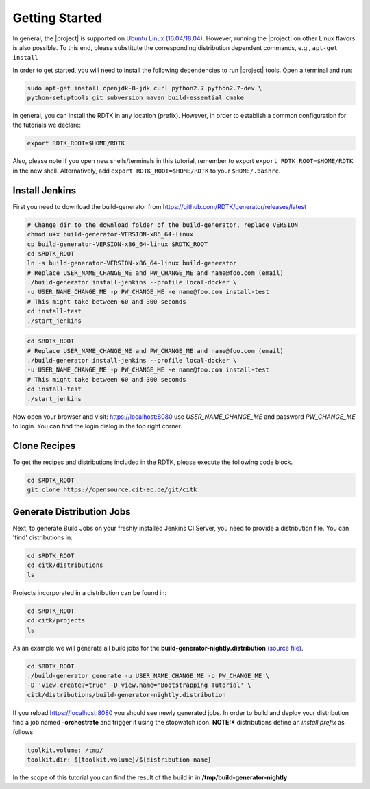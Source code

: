 Getting Started
===============

In general, the |project| is supported on `Ubuntu Linux (16.04/18.04) <https://www.ubuntu.com/download>`_.
However, running the |project| on other Linux flavors is also possible. To this end, please substitute the
corresponding distribution dependent commands, e.g., ``apt-get install``


In order to get started, you will need to install the following dependencies to run |project| tools.
Open a terminal and run:

.. code-block:: bash

    sudo apt-get install openjdk-8-jdk curl python2.7 python2.7-dev \
    python-setuptools git subversion maven build-essential cmake

In general, you can install the RDTK in any location (prefix). However, in order
to establish a common configuration for the tutorials we declare:

.. code-block:: bash

   export RDTK_ROOT=$HOME/RDTK

Also, please note if you open new shells/terminals in this tutorial, remember to export
``export RDTK_ROOT=$HOME/RDTK`` in the new shell. Alternatively, add ``export RDTK_ROOT=$HOME/RDTK``
to your ``$HOME/.bashrc``.

Install Jenkins
---------------

First you need to download the build-generator from https://github.com/RDTK/generator/releases/latest

.. code-block:: bash

   # Change dir to the download folder of the build-generator, replace VERSION
   chmod u+x build-generator-VERSION-x86_64-linux
   cp build-generator-VERSION-x86_64-linux $RDTK_ROOT
   cd $RDTK_ROOT
   ln -s build-generator-VERSION-x86_64-linux build-generator
   # Replace USER_NAME_CHANGE_ME and PW_CHANGE_ME and name@foo.com (email)
   ./build-generator install-jenkins --profile local-docker \
   -u USER_NAME_CHANGE_ME -p PW_CHANGE_ME -e name@foo.com install-test
   # This might take between 60 and 300 seconds
   cd install-test
   ./start_jenkins


.. code-block:: bash

   cd $RDTK_ROOT
   # Replace USER_NAME_CHANGE_ME and PW_CHANGE_ME and name@foo.com (email)
   ./build-generator install-jenkins --profile local-docker \
   -u USER_NAME_CHANGE_ME -p PW_CHANGE_ME -e name@foo.com install-test
   # This might take between 60 and 300 seconds
   cd install-test
   ./start_jenkins


Now open your browser and visit: https://localhost:8080 use *USER_NAME_CHANGE_ME* and password
*PW_CHANGE_ME* to login. You can find the login dialog in the top right corner.


Clone Recipes
-------------

To get the recipes and distributions included in the RDTK, please execute the following
code block.

.. code-block:: bash

   cd $RDTK_ROOT
   git clone https://opensource.cit-ec.de/git/citk


Generate Distribution Jobs
---------------------------

Next, to generate Build Jobs on your freshly installed Jenkins CI Server, you need to provide a
distribution file. You can 'find' distributions in:

.. code-block:: bash

   cd $RDTK_ROOT
   cd citk/distributions
   ls


Projects incorporated in a distribution can be found in:

.. code-block:: bash

   cd $RDTK_ROOT
   cd citk/projects
   ls

As an example we will generate all build jobs for the **build-generator-nightly.distribution**
`(source file) <https://opensource.cit-ec.de/projects/citk/repository/revisions/master/entry/distributions/build-generator-experiments.distribution>`_.

.. code-block:: bash

   cd $RDTK_ROOT
   ./build-generator generate -u USER_NAME_CHANGE_ME -p PW_CHANGE_ME \
   -D 'view.create?=true' -D view.name='Bootstrapping Tutorial' \
   citk/distributions/build-generator-nightly.distribution


If you reload https://localhost:8080 you should see newly generated jobs.
In order to build and deploy your distribution find a job named **-orchestrate** and
trigger it using the stopwatch icon. **NOTE:*** distributions define an *install prefix*
as follows

.. code-block:: bash

  toolkit.volume: /tmp/
  toolkit.dir: ${toolkit.volume}/${distribution-name}

In the scope of this tutorial you can find the result of the build in
in **/tmp/build-generator-nightly**
